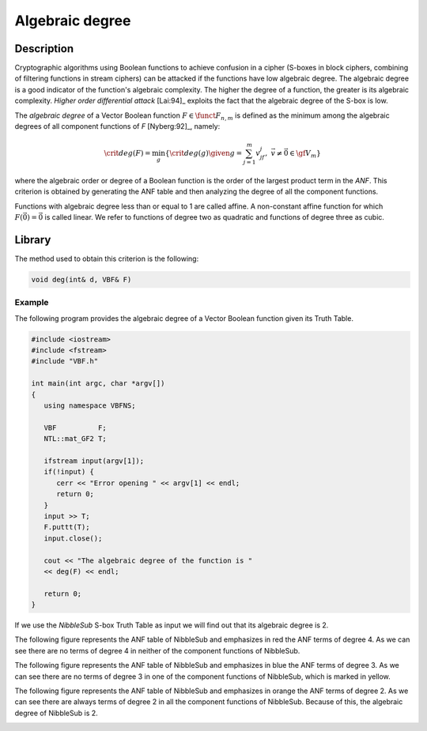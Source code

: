 ****************
Algebraic degree
****************

Description
===========

Cryptographic algorithms using Boolean functions to achieve confusion in a cipher (S-boxes in block ciphers, combining of filtering functions in stream ciphers) can be attacked if the functions have low algebraic degree. The algebraic degree is a good indicator of the function's algebraic complexity. The higher the degree of a function, the greater is its algebraic complexity. *Higher order differential attack* [Lai:94]_ exploits the fact that the algebraic degree of the S-box is low.

The *algebraic degree* of a Vector Boolean function :math:`F \in \funct{F}_{n,m}` is defined as the minimum among the algebraic degrees of all component functions of *F* [Nyberg:92]_, namely: 

.. math::

    \crit{deg}(F) = \min_g \{\crit{deg}(g) \given g = \sum_{j=1}^{m} v_jf_j , \  \vec{v}
    \neq \vec{0} \in \gf{V_m} \} 

where the algebraic order or degree of a Boolean function is the order of the largest product term in the *ANF*. This criterion is obtained by generating the ANF table and then analyzing the degree of all the component functions. 

Functions with algebraic degree less than or equal to 1 are called affine. A non-constant affine function for which :math:`F(\vec{0}) = \vec{0}` is called linear. We refer to functions of degree two as quadratic and functions of degree three as cubic.

Library
=======

The method used to obtain this criterion is the following:

.. code-block:: c

	void deg(int& d, VBF& F)

Example
-------

The following program provides the algebraic degree of a Vector Boolean function given its Truth Table. 

.. code-block:: c

	#include <iostream>
	#include <fstream>
	#include "VBF.h"

	int main(int argc, char *argv[])
	{
	   using namespace VBFNS;

	   VBF          F;
	   NTL::mat_GF2 T;

	   ifstream input(argv[1]);
	   if(!input) {
	      cerr << "Error opening " << argv[1] << endl;
	      return 0;
	   }
	   input >> T;
	   F.puttt(T);
	   input.close();

	   cout << "The algebraic degree of the function is " 
	   << deg(F) << endl;

	   return 0;
	}

If we use the *NibbleSub* S-box Truth Table as input we will find out that its algebraic degree is 2.

The following figure represents the ANF table of NibbleSub and emphasizes in red the ANF terms of degree 4. As we can see there are no terms of degree 4 in neither of the component functions of NibbleSub.

.. image:: /images/deg1.png
   :align: center

The following figure represents the ANF table of NibbleSub and emphasizes in blue the ANF terms of degree 3. As we can see there are no terms of degree 3 in one of the component functions of NibbleSub, which is marked in yellow.

.. image:: /images/deg2.png
   :align: center

The following figure represents the ANF table of NibbleSub and emphasizes in orange the ANF terms of degree 2. As we can see there are always terms of degree 2 in all the component functions of NibbleSub. Because of this, the algebraic degree of NibbleSub is 2.

.. image:: /images/deg3.png
   :align: center

